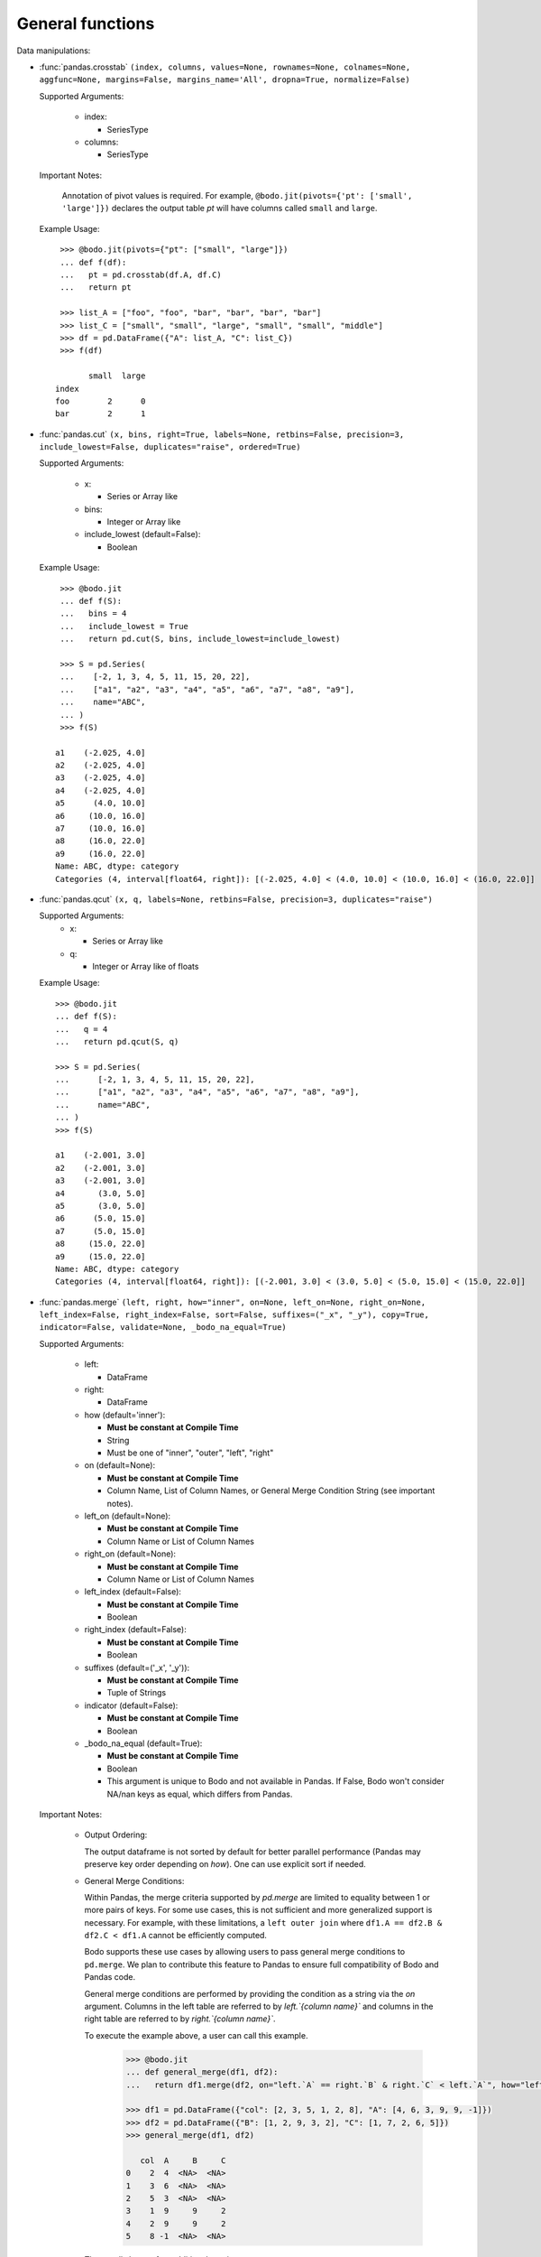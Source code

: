 
General functions
~~~~~~~~~~~~~~~~~

Data manipulations:

* :func:`pandas.crosstab` ``(index, columns, values=None, rownames=None, colnames=None, aggfunc=None, margins=False, margins_name='All', dropna=True, normalize=False)``

  Supported Arguments:

      * index:

        - SeriesType

      * columns:

        - SeriesType

  Important Notes:

    Annotation of pivot values is required. For example,
    ``@bodo.jit(pivots={'pt': ['small', 'large']})`` declares
    the output table `pt` will have columns called ``small`` and ``large``.

  Example Usage::

     >>> @bodo.jit(pivots={"pt": ["small", "large"]})
     ... def f(df):
     ...   pt = pd.crosstab(df.A, df.C)
     ...   return pt

     >>> list_A = ["foo", "foo", "bar", "bar", "bar", "bar"]
     >>> list_C = ["small", "small", "large", "small", "small", "middle"]
     >>> df = pd.DataFrame({"A": list_A, "C": list_C})
     >>> f(df)

           small  large
    index
    foo        2      0
    bar        2      1

* :func:`pandas.cut` ``(x, bins, right=True, labels=None, retbins=False, precision=3, include_lowest=False, duplicates="raise", ordered=True)``

  Supported Arguments:

    * x:

      - Series or Array like

    * bins:

      - Integer or Array like

    * include_lowest (default=False):

      - Boolean

  Example Usage::

     >>> @bodo.jit
     ... def f(S):
     ...   bins = 4
     ...   include_lowest = True
     ...   return pd.cut(S, bins, include_lowest=include_lowest)

     >>> S = pd.Series(
     ...    [-2, 1, 3, 4, 5, 11, 15, 20, 22],
     ...    ["a1", "a2", "a3", "a4", "a5", "a6", "a7", "a8", "a9"],
     ...    name="ABC",
     ... )
     >>> f(S)

    a1    (-2.025, 4.0]
    a2    (-2.025, 4.0]
    a3    (-2.025, 4.0]
    a4    (-2.025, 4.0]
    a5      (4.0, 10.0]
    a6     (10.0, 16.0]
    a7     (10.0, 16.0]
    a8     (16.0, 22.0]
    a9     (16.0, 22.0]
    Name: ABC, dtype: category
    Categories (4, interval[float64, right]): [(-2.025, 4.0] < (4.0, 10.0] < (10.0, 16.0] < (16.0, 22.0]]


* :func:`pandas.qcut` ``(x, q, labels=None, retbins=False, precision=3, duplicates="raise")``

  Supported Arguments:
    * x:

      - Series or Array like

    * q:

      - Integer or Array like of floats

  Example Usage::

     >>> @bodo.jit
     ... def f(S):
     ...   q = 4
     ...   return pd.qcut(S, q)

     >>> S = pd.Series(
     ...      [-2, 1, 3, 4, 5, 11, 15, 20, 22],
     ...      ["a1", "a2", "a3", "a4", "a5", "a6", "a7", "a8", "a9"],
     ...      name="ABC",
     ... )
     >>> f(S)

     a1    (-2.001, 3.0]
     a2    (-2.001, 3.0]
     a3    (-2.001, 3.0]
     a4       (3.0, 5.0]
     a5       (3.0, 5.0]
     a6      (5.0, 15.0]
     a7      (5.0, 15.0]
     a8     (15.0, 22.0]
     a9     (15.0, 22.0]
     Name: ABC, dtype: category
     Categories (4, interval[float64, right]): [(-2.001, 3.0] < (3.0, 5.0] < (5.0, 15.0] < (15.0, 22.0]]


.. _pd_merge_fn:

* :func:`pandas.merge` ``(left, right, how="inner", on=None, left_on=None, right_on=None, left_index=False, right_index=False, sort=False, suffixes=("_x", "_y"), copy=True, indicator=False, validate=None, _bodo_na_equal=True)``

  Supported Arguments:

    * left:

      - DataFrame

    * right:

      - DataFrame

    * how (default='inner'):

      - **Must be constant at Compile Time**
      - String
      - Must be one of "inner", "outer", "left", "right"

    * on (default=None):

      - **Must be constant at Compile Time**
      - Column Name, List of Column Names, or General Merge Condition
        String (see important notes).

    * left_on (default=None):

      - **Must be constant at Compile Time**
      - Column Name or List of Column Names

    * right_on (default=None):

      - **Must be constant at Compile Time**
      - Column Name or List of Column Names

    * left_index (default=False):

      - **Must be constant at Compile Time**
      - Boolean

    * right_index (default=False):

      - **Must be constant at Compile Time**
      - Boolean

    * suffixes (default=('_x', '_y')):

      - **Must be constant at Compile Time**
      - Tuple of Strings

    * indicator (default=False):

      - **Must be constant at Compile Time**
      - Boolean

    * _bodo_na_equal (default=True):

      - **Must be constant at Compile Time**
      - Boolean
      - This argument is unique to Bodo and not available in Pandas.
        If False, Bodo won't consider NA/nan keys as equal, which differs
        from Pandas.



  Important Notes:

    * Output Ordering:

      The output dataframe is not sorted by default for better parallel performance
      (Pandas may preserve key order depending on `how`).
      One can use explicit sort if needed.

    * General Merge Conditions:

      Within Pandas, the merge criteria supported by `pd.merge` are limited to equality between 1
      or more pairs of keys. For some use cases, this is not sufficient and more generalized
      support is necessary. For example, with these limitations, a ``left outer join`` where
      ``df1.A == df2.B & df2.C < df1.A`` cannot be efficiently computed.

      Bodo supports these use cases by allowing users to pass general merge conditions to ``pd.merge``.
      We plan to contribute this feature to Pandas to ensure full compatibility of Bodo and Pandas code.

      General merge conditions are performed by providing the condition as a string via the `on` argument. Columns in the left table
      are referred to by `left.`{column name}`` and columns in the right table are referred to by `right.`{column name}``.

      To execute the example above, a user can call this example.

        .. code:: ipython3

            >>> @bodo.jit
            ... def general_merge(df1, df2):
            ...   return df1.merge(df2, on="left.`A` == right.`B` & right.`C` < left.`A`", how="left")

            >>> df1 = pd.DataFrame({"col": [2, 3, 5, 1, 2, 8], "A": [4, 6, 3, 9, 9, -1]})
            >>> df2 = pd.DataFrame({"B": [1, 2, 9, 3, 2], "C": [1, 7, 2, 6, 5]})
            >>> general_merge(df1, df2)

               col  A     B     C
            0    2  4  <NA>  <NA>
            1    3  6  <NA>  <NA>
            2    5  3  <NA>  <NA>
            3    1  9     9     2
            4    2  9     9     2
            5    8 -1  <NA>  <NA>


      These calls have a few additional requirement:

        * The condition must be constant string.
        * The condition must be of the form ``cond_1 & ... & cond_N`` where at least one ``cond_i``
          is a simple equality. This restriction will be removed in a future release.
        * The columns specified in these conditions are limited to certain column types.
          We currently support `boolean`, `integer`, `float`, `datetime64`, `timedelta64`, `datetime.date`,
          and `string` columns.

  Example Usage::

     >>> @bodo.jit
     ... def f(df1, df2):
     ...   return pd.merge(df1, df2, how="inner", on="key")

     >>> df1 = pd.DataFrame({"key": [2, 3, 5, 1, 2, 8], "A": np.array([4, 6, 3, 9, 9, -1], float)})
     >>> df2 = pd.DataFrame({"key": [1, 2, 9, 3, 2], "B": np.array([1, 7, 2, 6, 5], float)})
     >>> f(df1, df2)

        key    A    B
     0    2  4.0  7.0
     1    2  4.0  5.0
     2    3  6.0  6.0
     3    1  9.0  1.0
     4    2  9.0  7.0
     5    2  9.0  5.0


* :func:`pandas.merge_asof` ``(left, right, on=None, left_on=None, right_on=None, left_index=False, right_index=False, by=None, left_by=None, right_by=None, suffixes=("_x", "_y"), tolerance=None, allow_exact_matches=True, direction="backward")``

  Supported Arguments:

    * left:

      - DataFrame

    * right:

      - DataFrame

    * on (default=None):

      - **Must be constant at Compile Time**
      - Column Name, List of Column Names

    * left_on (default=None):

      - **Must be constant at Compile Time**
      - Column Name or List of Column Names

    * right_on (default=None):

      - **Must be constant at Compile Time**
      - Column Name or List of Column Names

    * left_index (default=False):

      - **Must be constant at Compile Time**
      - Boolean

    * right_index (default=False):

      - **Must be constant at Compile Time**
      - Boolean

    * suffixes (default=('_x', '_y')):

      - **Must be constant at Compile Time**
      - Tuple of Strings

  Example Usage::

     >>> @bodo.jit
     ... def f(df1, df2):
     ...   return pd.merge_asof(df1, df2, on="time")

     >>> df1 = pd.DataFrame(
     ...   {
     ...       "time": pd.DatetimeIndex(["2017-01-03", "2017-01-06", "2017-02-21"]),
     ...       "B": [4, 5, 6],
     ...   }
     ... )
     >>> df2 = pd.DataFrame(
     ...   {
     ...       "time": pd.DatetimeIndex(
     ...           ["2017-01-01", "2017-01-02", "2017-01-04", "2017-02-23", "2017-02-25"]
     ...       ),
     ...       "A": [2, 3, 7, 8, 9],
     ...   }
     ... )
     >>> f(df1, df2)

             time  B  A
     0 2017-01-03  4  3
     1 2017-01-06  5  7
     2 2017-02-21  6  7

* :func:`pandas.concat` ``(objs, axis=0, join="outer", join_axes=None, ignore_index=False, keys=None, levels=None, names=None, verify_integrity=False, sort=None, copy=True)``

  Supported Arguments:

    * objs:

      - List or Tuple of DataFrames/Series

    * axis (default=0):

      - **Must be constant at Compile Time**
      - Integer with either 0 or 1

    * ignore_index (default=False):

      - **Must be constant at Compile Time**
      - Boolean

  Important Notes:

    Bodo currently concatenates local data chunks for distributed datasets, which does not preserve global order of concatenated objects in output.

  Example Usage::

     >>> @bodo.jit
     ... def f(df1, df2):
     ...     return pd.concat([df1, df2], axis=1)

     >>> df1 = pd.DataFrame({"A": [3, 2, 1, -4, 7]})
     >>> df2 = pd.DataFrame({"B": [3, 25, 1, -4, -24]})
     >>> f(df1, df2)

        A   B
     0  3   3
     1  2  25
     2  1   1
     3 -4  -4
     4  7 -24


* :func:`pandas.get_dummies` ``(data, prefix=None, prefix_sep="_", dummy_na=False, columns=None, sparse=False, drop_first=False, dtype=None)``

  Supported Arguments:

    * data:

      - Array or Series with Categorical dtypes
      - **Categories must be known at compile time.**

  Example Usage::

     >>> @bodo.jit
     ... def f(S):
     ...     return pd.get_dummies(S)

     >>> S = pd.Series(["CC", "AA", "B", "D", "AA", None, "B", "CC"]).astype("category")
     >>> f(S)

        AA  B  CC  D
     0   0  0   1  0
     1   1  0   0  0
     2   0  1   0  0
     3   0  0   0  1
     4   1  0   0  0
     5   0  0   0  0
     6   0  1   0  0
     7   0  0   1  0

Top-level missing data:

* :func:`pandas.isna` ``(obj)``

  Supported Arguments:

    * obj:

      - DataFrame, Series, Index, Array, or Scalar

  Example Usage::

     >>> @bodo.jit
     ... def f(df):
     ...     return pd.isna(df)

     >>> df = pd.DataFrame(
     ...    {"A": ["AA", np.nan, "", "D", "GG"], "B": [1, 8, 4, -1, 2]},
     ...    [1.1, -2.1, 7.1, 0.1, 3.1],
     ... )
     >>> f(df)

               A      B
      1.1  False  False
     -2.1   True  False
      7.1  False  False
      0.1  False  False
      3.1  False  False

* :func:`pandas.isnull` ``(obj)``

  Supported Arguments:

    * obj:

      - DataFrame, Series, Index, Array, or Scalar

  Example Usage::

     >>> @bodo.jit
     ... def f(df):
     ...     return pd.isnull(df)

     >>> df = pd.DataFrame(
     ...    {"A": ["AA", np.nan, "", "D", "GG"], "B": [1, 8, 4, -1, 2]},
     ...    [1.1, -2.1, 7.1, 0.1, 3.1],
     ... )
     >>> f(df)

               A      B
      1.1  False  False
     -2.1   True  False
      7.1  False  False
      0.1  False  False
      3.1  False  False

* :func:`pandas.notna` ``(obj)``

  Supported Arguments:

    * obj:

      - DataFrame, Series, Index, Array, or Scalar

  Example Usage::

     >>> @bodo.jit
     ... def f(df):
     ...     return pd.notna(df)

     >>> df = pd.DataFrame(
     ...    {"A": ["AA", np.nan, "", "D", "GG"], "B": [1, 8, 4, -1, 2]},
     ...    [1.1, -2.1, 7.1, 0.1, 3.1],
     ... )
     >>> f(df)

               A     B
      1.1   True  True
     -2.1  False  True
      7.1   True  True
      0.1   True  True
      3.1   True  True

* :func:`pandas.notnull` ``(obj)``

  Supported Arguments:

    * obj:

      - DataFrame, Series, Index, Array, or Scalar

  Example Usage::

     >>> @bodo.jit
     ... def f(df):
     ...     return pd.notnull(df)

     >>> df = pd.DataFrame(
     ...    {"A": ["AA", np.nan, "", "D", "GG"], "B": [1, 8, 4, -1, 2]},
     ...    [1.1, -2.1, 7.1, 0.1, 3.1],
     ... )
     >>> f(df)

               A     B
      1.1   True  True
     -2.1  False  True
      7.1   True  True
      0.1   True  True
      3.1   True  True


Top-level conversions:

* :func:`pandas.to_numeric` ``(arg, errors="raise", downcast=None)``

  Supported Arguments:

    * arg:

      - Series or Array

    * downcast (default=None):

      - **Must be constant at Compile Time**
      - String and one of ('integer', 'signed', 'unsigned', 'float')

  Important Notes:

    * Output type is float64 by default

    * Unlike Pandas, Bodo does not dynamically determine output type,
      and does not downcast to the smallest numerical type.

    * `downcast` parameter should be used for type annotation of output.

  Example Usage::

     >>> @bodo.jit
     ... def f(S):
     ...     return pd.to_numeric(S, errors="coerce", downcast="integer")

     >>> S = pd.Series(["1", "3", "12", "4", None, "-555"])
     >>> f(S)

     0       1
     1       3
     2      12
     3       4
     4    <NA>
     5    -555
     dtype: Int64

Top-level dealing with datetime and timedelta like:

* :func:`pandas.to_datetime` ``(arg, errors='raise', dayfirst=False, yearfirst=False, utc=None, format=None, exact=True, unit=None, infer_datetime_format=False, origin='unix', cache=True)``

  Supported Arguments:

    * arg:

      - Series, Array or scalar of integers or strings

    * errors (default='raise'):

      - String and one of ('ignore', 'raise', 'coerce')

    * dayfirst (default=False):

      - Boolean

    * yearfirst (default=False):

      - Boolean

    * utc (default=None):

      - Boolean

    * format (default=None):

      - String matching Pandas `strftime/strptime <https://docs.python.org/3/library/datetime.html#strftime-and-strptime-behavior>`_

    * exact (default=True)

      - Boolean

    * unit (default='ns')

      - String

      - Must be a `valid Pandas timedelta unit <https://pandas.pydata.org/pandas-docs/stable/user_guide/timeseries.html#timeseries-offset-aliases>`_

    * infer_datetime_format (default=False)

      - Boolean

    * origin (default='unix')

      - Scalar string or timestamp value

    * cache (default=True)

      - Boolean

  Important Notes:

    * The function is not optimized.

    * Bodo doesn't support Timezone-Aware datetime values

  Example Usage::

     >>> @bodo.jit
     ... def f(val):
     ...     return pd.to_datetime(val, format="%Y-%d-%m")

     >>> val = "2016-01-06"
     >>> f(val)

     Timestamp('2016-06-01 00:00:00')


* :func:`pandas.to_timedelta` ``(arg, unit=None, errors='raise')``

  Supported Arguments:

    * arg:

      - Series, Array or scalar of integers or strings

    * unit (default=None):

      - String

      - Must be a `valid Pandas timedelta unit <https://pandas.pydata.org/pandas-docs/stable/user_guide/timeseries.html#timeseries-offset-aliases>`_

  Important Notes:

    * Passing string data as ``arg`` is not optimized.

  Example Usage::

     >>> @bodo.jit
     ... def f(S):
     ...     return pd.to_timedelta(S, unit="D")

     >>> S = pd.Series([1.0, 2.2, np.nan, 4.2], [3, 1, 0, -2], name="AA")
     >>> f(val)

      3   1 days 00:00:00
      1   2 days 04:48:00
      0               NaT
     -2   4 days 04:48:00
     Name: AA, dtype: timedelta64[ns]


* :func:`pandas.date_range` ``(start=None, end=None, periods=None, freq=None, tz=None, normalize=False, name=None, closed=None, **kwargs)``

  Supported Arguments:

    * start (default=None):

      - String or Timestamp

    * end (default=None):

      - String or Timestamp

    * periods (default=None):

      - Integer

    * freq (default=None):

      - String
      - Must be a `valid Pandas frequency <https://pandas.pydata.org/pandas-docs/stable/user_guide/timeseries.html#timeseries-offset-aliases>`_

    * name (default=None):

      - String

    * closed (default=None):

      - String and one of ('left', 'right')

  Important Notes:

    * Exactly three of ``start``, ``end``, ``periods``, and ``freq`` must
      be provided.

    * Bodo **Does Not** support ``kwargs``, even for compatibility.

    * This function is not parallelized yet.

  Example Usage::

       >>> @bodo.jit
       ... def f():
       ...     return pd.date_range(start="2018-04-24", end="2018-04-27", periods=3)

       >>> f()

       DatetimeIndex(['2018-04-24 00:00:00', '2018-04-25 12:00:00',
                      '2018-04-27 00:00:00'],
                     dtype='datetime64[ns]', freq=None)


* :func:`pandas.timedelta_range` ``(start=None, end=None, periods=None, freq=None, name=None, closed=None)``

  Supported Arguments:

    * start (default=None):

      - String or Timedelta


    * end (default=None):

      - String or Timedelta

    * periods (default=None):

      - Integer

    * freq (default=None):

      - String
      - Must be a `valid Pandas frequency <https://pandas.pydata.org/pandas-docs/stable/user_guide/timeseries.html#timeseries-offset-aliases>`_

    * name (default=None):

      - String

    * closed (default=None):

      - String and one of ('left', 'right')

  Important Notes:

    * Exactly three of ``start``, ``end``, ``periods``, and ``freq`` must
      be provided.

    * This function is not parallelized yet.

  Example Usage::

     >>> @bodo.jit
     ... def f():
     ...     return pd.timedelta_range(start="1 day", end="11 days 1 hour", periods=3)

     >>> f()

     TimedeltaIndex(['1 days 00:00:00', '6 days 00:30:00', '11 days 01:00:00'], dtype='timedelta64[ns]', freq=None)

